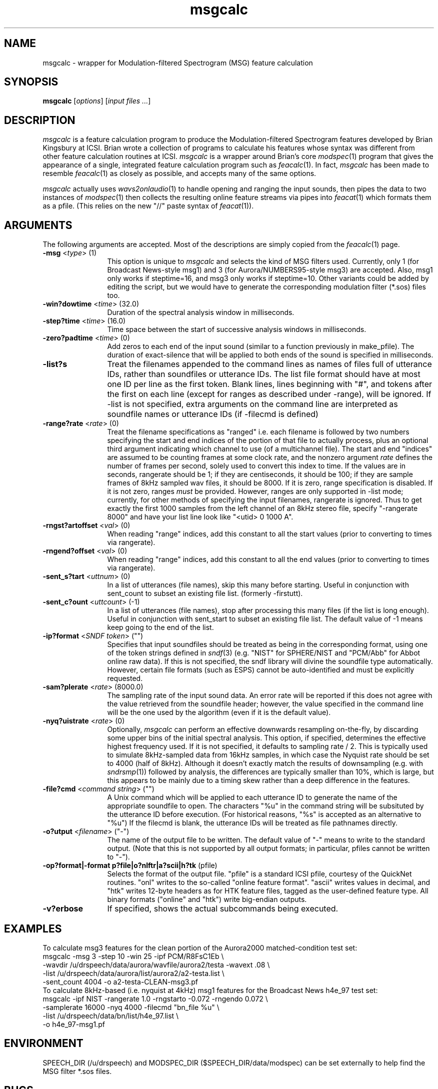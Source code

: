 .de Sh
.br
.ne 5
.PP
\fB\\$1\fR
.PP
..
.de Sp
.if t .sp .5v
.if n .sp
..
.               \" Path Name
.               \"      uses Courier fonts for V4.0
.de PN
.ie t \&\f(CB\\$1\f(NR\\$2
.el \fI\\$1\fP\\$2
..
.		\" The following macros added by dpwe for Ultrix 4..
.               \" Manual section reference
.               \"      uses Courier fonts for V4.0
.de MS
.ie t \&\f(CB\\$1\f(NR(\\$2)\\$3
.el \fI\\$1\fP(\\$2)\\$3
..
.de EX		\" Begin Example
.ie \\n(.$ .nr EX \\$1n
.el \{\
.	ie n .nr EX 0n
.	el .nr EX 0n
.\}
.in +\\n(EXu
.if n .sp 1
.if t .sp .5v
.nf
.CW
.ft CB
..
.de EE		\" End example
.in -\\n(EXu
.fi
.}f             \" restore basic text attributes
.if n .sp 1
.if t .sp .5v
..
.\" $Header: /u/drspeech/src/bedk_frontend/RCS/msgcalc.man,v 1.2 2000/08/06 17:12:03 dpwe Exp $
.TH msgcalc 1 "$Date: 2000/08/06 17:12:03 $" ICSI
.SH NAME
msgcalc \- wrapper for Modulation-filtered Spectrogram (MSG) feature calculation
.SH SYNOPSIS
\fBmsgcalc\fR 
\fR[\fIoptions\fR]
\fR[\fIinput files ...\fR]
.SH DESCRIPTION
.PP
.PN msgcalc
is a feature calculation program to produce the Modulation-filtered 
Spectrogram features developed by Brian Kingsbury at ICSI. 
Brian wrote a collection of programs to calculate his features 
whose syntax was different from other feature calculation 
routines at ICSI.  
.PN msgcalc 
is a wrapper around Brian's core 
.MS modspec 1 
program that gives the appearance of a single, integrated 
feature calculation program such as 
.MS feacalc 1 .
In fact, 
.PN msgcalc 
has been made to resemble 
.MS feacalc 1 
as closely as possible, and accepts many of the same options.
.PP
.PN msgcalc
actually uses
.MS wavs2onlaudio 1 
to handle opening and ranging the input sounds, then pipes the data 
to two instances of 
.MS modspec 1 
then collects the resulting online feature streams via pipes into 
.MS feacat 1 
which formats them as a pfile.  (This relies on the new "//" paste 
syntax of 
.MS feacat 1 ).
.SH ARGUMENTS
The following arguments are accepted.  Most of the descriptions 
are simply copied from the 
.MS feacalc 1 
page.
.TP 12
\fB-msg\fR <\fItype\fR> (1)
This option is unique to 
.PN msgcalc
and selects the kind of MSG filters used.  Currently, 
only 1 (for Broadcast News-style msg1) and 3 
(for Aurora/NUMBERS95-style msg3) are accepted.  
Also, msg1 only works if steptime=16, and msg3 only 
works if steptime=10.  Other variants could be added 
by editing the script, but we would have to generate 
the corresponding modulation filter (*.sos) files too.
.TP 12
\fB-win?dowtime\fR <\fItime\fR> (32.0)
Duration of the spectral analysis window in milliseconds.
.TP 12
\fB-step?time\fR <\fItime\fR> (16.0)
Time space between the start of successive analysis windows in 
milliseconds.
.TP 12
\fB-zero?padtime\fR <\fItime\fR> (0)
Add zeros to each end of the input sound (similar to a function 
previously in make_pfile).  The duration of exact-silence that will be applied
to both ends of the sound is specified in milliseconds.
.TP 12
\fB-list?s\fR
Treat the filenames appended to the command lines as names of files full 
of utterance IDs, rather than soundfiles or utterance IDs.
The list file format should have at most one ID per line 
as the first token.  Blank lines, lines beginning with "#", and tokens 
after the first on each line (except for ranges as described under -range), 
will be ignored.
.IN 12
If -list is not specified, extra arguments on the command line are 
interpreted as soundfile names or utterance IDs (if -filecmd is defined)
.TP 12
\fB-range?rate\fR <\fIrate\fR> (0)
Treat the filename specifications as "ranged" i.e. each filename is 
followed by two numbers specifying the start and end indices of the 
portion of that file to actually process, plus an optional third 
argument indicating which channel to use (of a multichannel file).  
The start and end "indices" are 
assumed to be counting frames at some clock rate, and the nonzero 
argument \fIrate\fR defines the number of frames per second, solely 
used to convert this index to time.  If the values are in seconds, 
rangerate should be 1; if they are centiseconds, it should be 100; 
if they are sample frames of 8kHz sampled wav files, it should be 
8000.  If it is zero, range specification is disabled.  If it is 
not zero, ranges \fImust\fR be provided.  However, ranges are 
only supported in -list mode; currently, for other methods of 
specifying the input filenames, rangerate is ignored.
Thus 
to get exactly the first 1000 samples from the left channel of 
an 8kHz stereo file, specify 
"-rangerate 8000" and have your list line look like "<utid> 0 1000 A".  
.TP 12
\fB-rngst?artoffset\fR <\fIval\fR> (0)
When reading "range" indices, add this constant to all the start 
values (prior to converting to times via rangerate).
.TP 12
\fB-rngend?offset\fR <\fIval\fR> (0)
When reading "range" indices, add this constant to all the end 
values (prior to converting to times via rangerate).
.TP 12
\fB-sent_s?tart\fR <\fIuttnum\fR> (0)
In a list of utterances (file names), skip this many before starting. 
Useful in conjunction with sent_count to subset an existing file list.
(formerly -firstutt).
.TP 12
\fB-sent_c?ount\fR <\fIuttcount\fR> (-1)
In a list of utterances (file names), stop after processing this many 
files (if the list is long enough). 
Useful in conjunction with sent_start to subset an existing file list.
The default value of -1 means keep going to the end of the list.
.TP 12
\fB-ip?format\fR <\fISNDF token\fR> ("")
Specifies that input soundfiles should be treated as being in the 
corresponding format, using one of the token strings defined in 
.MS sndf 3
(e.g. "NIST" for SPHERE/NIST and "PCM/Abb" for Abbot online raw data).  
If this is not specified, the sndf library will divine the soundfile 
type automatically.  However, certain file formats (such as ESPS) 
cannot be auto-identified and must be explicitly requested.
.TP 12
\fB-sam?plerate\fR <\fIrate\fR> (8000.0)
The sampling rate of the input sound data.  An error rate will be reported 
if this does not agree with the value retrieved from the soundfile header; 
however, the value specified in the command line will be the one used by 
the algorithm (even if it is the default value).
.TP 12
\fB-nyq?uistrate\fR <\fIrate\fR> (0)
Optionally, 
.PN msgcalc
can perform an effective downwards resampling on-the-fly, by discarding 
some upper bins of the initial spectral analysis.  This option, if 
specified, determines the effective highest frequency used.  If it is 
not specified, it defaults to sampling rate / 2.  This is typically 
used to simulate 8kHz-sampled data from 16kHz samples, in which case 
the Nyquist rate should be set to 4000 (half of 8kHz).  Although 
it doesn't exactly match the results of downsampling (e.g. with 
.MS sndrsmp 1 )
followed by analysis, the differences are typically smaller than 10%, 
which is large, but this appears to be mainly due to a timing skew 
rather than a deep difference in the features.
.TP 12
\fB-file?cmd\fR <\fIcommand string\fR> ("")
A Unix command which will be applied to each utterance ID to generate the 
name of the appropriate soundfile to open.  The characters "%u" in the 
command string will be subsituted by the utterance ID before execution.  
(For historical reasons, "%s" is accepted as an alternative to "%u")
If the filecmd is blank, the utterance 
IDs will be treated as file pathnames directly.
.TP 12
\fB-o?utput\fR <\fIfilename\fR> ("-")
The name of the output file to be written.  The default value of "-" means 
to write to the standard output. (Note that this is not supported by all 
output formats; in particular, pfiles cannot be written to "-").
.TP 12
\fB-op?format|-format\fR \fBp?file|o?nlftr|a?scii|h?tk\fR (pfile)
Selects the format of the output file.  "pfile" is a standard ICSI pfile, 
courtesy of the QuickNet routines.  "onl" writes to the 
so-called "online feature format". "ascii" writes values 
in decimal, and "htk" writes 12-byte headers as for HTK feature files, tagged 
as the user-defined feature type.
All binary formats ("online" and "htk") write big-endian outputs.
.TP 12
\fB-v?erbose\fR
If specified, shows the actual subcommands being executed.
.SH EXAMPLES
To calculate msg3 features for the clean portion of the Aurora2000
matched-condition test set:
.EX
msgcalc -msg 3 -step 10 -win 25 -ipf PCM/R8FsC1Eb \\
    -wavdir /u/drspeech/data/aurora/wavfile/aurora2/testa -wavext .08 \\
    -list /u/drspeech/data/aurora/list/aurora2/a2-testa.list \\
    -sent_count 4004 -o a2-testa-CLEAN-msg3.pf
.EE
To calculate 8kHz-based (i.e. nyquist at 4kHz) 
msg1 features for the Broadcast News 
h4e_97 test set:
.EX
msgcalc -ipf NIST -rangerate 1.0 -rngstarto -0.072 -rngendo 0.072 \\
    -samplerate 16000 -nyq 4000 -filecmd "bn_file %u" \\
    -list /u/drspeech/data/bn/list/h4e_97.list \\
    -o h4e_97-msg1.pf
.EE
.SH ENVIRONMENT
SPEECH_DIR (/u/drspeech) and MODSPEC_DIR ($SPEECH_DIR/data/modspec) 
can be set externally to help find the MSG filter *.sos files.
.SH BUGS
This is a hack.  The path to the MSG filter definition files 
(/u/drspeech/data/modspec) is hard-coded in the script. 
Command line parsing and syntax checking 
is very fast and loose - best you don't make 
any mistakes!
.SH AUTHOR
Dan Ellis, \fBdpwe@icsi.berkeley.edu\fR
.SH SEE ALSO
.MS feacalc 1 ,
.MS modspec 1 ,
.MS wavs2onlaudio 1 ,
.MS feacat 1 .
